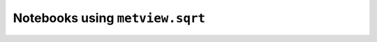 Notebooks using ``metview.sqrt``
^^^^^^^^^^^^^^^^^^^^^^^^^^^^^^^^^

.. nbgallery::
   :name: rst-gallery
   :glob:
   :reversed:

   /examples/wind_shear_vertical_cross_section
   /examples/compute_wind_speed
   /examples/analysing_data


.. raw:: html

    <div class="sphx-glr-clear"></div>
